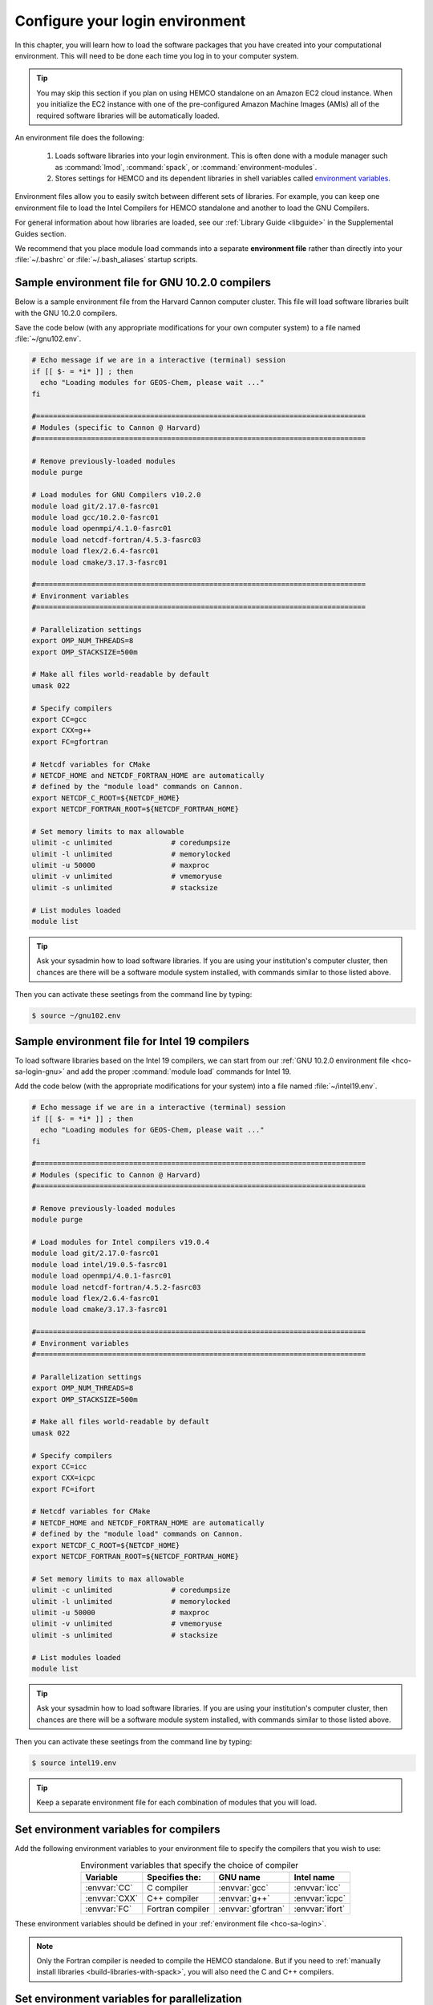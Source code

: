 .. _hco-sa-login:

################################
Configure your login environment
################################

In this chapter, you will learn how to load the software packages that
you have created into your computational environment.  This will need
to be done each time you log in to your computer system.

.. tip::

   You may skip this section if you plan on using HEMCO standalone on
   an Amazon EC2 cloud instance.  When you initialize the EC2 instance
   with one of the pre-configured Amazon Machine Images (AMIs) all of
   the required software libraries will be automatically loaded.

An environment file does the following:

  1. Loads software libraries into your login environment.  This is
     often done with a module manager such as :command:`lmod`,
     :command:`spack`, or  :command:`environment-modules`.

  2. Stores settings for HEMCO and its dependent libraries in
     shell variables called `environment variables
     <https://www.networkworld.com/article/3215965/all-you-need-to-know-about-unix-environment-variables.html>`_.

Environment files allow you to easily switch between different sets of
libraries.  For example, you can keep one environment file to load the
Intel Compilers for HEMCO standalone and another to load
the GNU Compilers.

For general information about how libraries are loaded, see our
:ref:`Library Guide <libguide>` in the Supplemental Guides section.

We recommend that you place module load commands into a separate
**environment file**  rather than directly into your :file:`~/.bashrc`
or :file:`~/.bash_aliases` startup scripts.

.. _hco-sa-login-gnu:

================================================
Sample environment file for GNU 10.2.0 compilers
================================================

Below is a sample environment file from the Harvard Cannon computer
cluster.  This file will load software libraries built with the GNU
10.2.0 compilers.

Save the code below (with any appropriate modifications for your own
computer system) to a file named :file:`~/gnu102.env`.

.. code-block:: bash

   # Echo message if we are in a interactive (terminal) session
   if [[ $- = *i* ]] ; then
     echo "Loading modules for GEOS-Chem, please wait ..."
   fi

   #==============================================================================
   # Modules (specific to Cannon @ Harvard)
   #==============================================================================

   # Remove previously-loaded modules
   module purge

   # Load modules for GNU Compilers v10.2.0
   module load git/2.17.0-fasrc01
   module load gcc/10.2.0-fasrc01
   module load openmpi/4.1.0-fasrc01
   module load netcdf-fortran/4.5.3-fasrc03
   module load flex/2.6.4-fasrc01
   module load cmake/3.17.3-fasrc01

   #==============================================================================
   # Environment variables
   #==============================================================================

   # Parallelization settings
   export OMP_NUM_THREADS=8
   export OMP_STACKSIZE=500m

   # Make all files world-readable by default
   umask 022

   # Specify compilers
   export CC=gcc
   export CXX=g++
   export FC=gfortran

   # Netcdf variables for CMake
   # NETCDF_HOME and NETCDF_FORTRAN_HOME are automatically
   # defined by the "module load" commands on Cannon.
   export NETCDF_C_ROOT=${NETCDF_HOME}
   export NETCDF_FORTRAN_ROOT=${NETCDF_FORTRAN_HOME}

   # Set memory limits to max allowable
   ulimit -c unlimited              # coredumpsize
   ulimit -l unlimited              # memorylocked
   ulimit -u 50000                  # maxproc
   ulimit -v unlimited              # vmemoryuse
   ulimit -s unlimited              # stacksize

   # List modules loaded
   module list

.. tip::

   Ask your sysadmin how to load software libraries.  If you are using
   your institution's computer cluster, then chances are there will
   be a software module system installed, with commands similar to
   those listed above.

Then you can activate these seetings from the command line by typing:

.. code-block:: console

   $ source ~/gnu102.env

.. _hco-sa-login-intel:

==============================================
Sample environment file for Intel 19 compilers
==============================================

To load software libraries based on the Intel 19 compilers, we can
start from our :ref:`GNU 10.2.0 environment file <hco-sa-login-gnu>`
and add the proper :command:`module load` commands for Intel 19.

Add the code below (with the appropriate modifications for your
system) into a file named :file:`~/intel19.env`.

.. code-block:: bash

   # Echo message if we are in a interactive (terminal) session
   if [[ $- = *i* ]] ; then
     echo "Loading modules for GEOS-Chem, please wait ..."
   fi

   #==============================================================================
   # Modules (specific to Cannon @ Harvard)
   #==============================================================================

   # Remove previously-loaded modules
   module purge

   # Load modules for Intel compilers v19.0.4
   module load git/2.17.0-fasrc01
   module load intel/19.0.5-fasrc01
   module load openmpi/4.0.1-fasrc01
   module load netcdf-fortran/4.5.2-fasrc03
   module load flex/2.6.4-fasrc01
   module load cmake/3.17.3-fasrc01

   #==============================================================================
   # Environment variables
   #==============================================================================

   # Parallelization settings
   export OMP_NUM_THREADS=8
   export OMP_STACKSIZE=500m

   # Make all files world-readable by default
   umask 022

   # Specify compilers
   export CC=icc
   export CXX=icpc
   export FC=ifort

   # Netcdf variables for CMake
   # NETCDF_HOME and NETCDF_FORTRAN_HOME are automatically
   # defined by the "module load" commands on Cannon.
   export NETCDF_C_ROOT=${NETCDF_HOME}
   export NETCDF_FORTRAN_ROOT=${NETCDF_FORTRAN_HOME}

   # Set memory limits to max allowable
   ulimit -c unlimited              # coredumpsize
   ulimit -l unlimited              # memorylocked
   ulimit -u 50000                  # maxproc
   ulimit -v unlimited              # vmemoryuse
   ulimit -s unlimited              # stacksize

   # List modules loaded
   module list

.. tip::

   Ask your sysadmin how to load software libraries.  If you
   are using your institution's computer cluster, then chances
   are there will be a software module system installed, with
   commands similar to those listed above.

Then you can activate these seetings from the command line by typing:

.. code-block:: console

   $ source intel19.env

.. tip::

   Keep a separate environment file for each combination of
   modules that you will load.

.. _hco-sa-envvar-compilers:

=======================================
Set environment variables for compilers
=======================================

Add the following environment variables to your environment file to
specify the compilers that you wish to use:

.. table:: Environment variables that specify the choice of compiler
   :align: center

   +---------------+------------------+--------------------+-----------------+
   | Variable      | Specifies the:   | GNU name           | Intel name      |
   +===============+==================+====================+=================+
   | :envvar:`CC`  | C compiler       | :envvar:`gcc`      | :envvar:`icc`   |
   +---------------+------------------+--------------------+-----------------+
   | :envvar:`CXX` | C++ compiler     | :envvar:`g++`      | :envvar:`icpc`  |
   +---------------+------------------+--------------------+-----------------+
   | :envvar:`FC`  | Fortran compiler | :envvar:`gfortran` | :envvar:`ifort` |
   +---------------+------------------+--------------------+-----------------+

These environment variables should be defined in your
:ref:`environment file <hco-sa-login>`.

.. note::

   Only the Fortran compiler is needed to compile the HEMCO
   standalone.  But if you need to :ref:`manually install libraries
   <build-libraries-with-spack>`, you will also need the C and C++
   compilers.

.. _hco-sa-envvar-parallel:

=============================================
Set environment variables for parallelization
=============================================

The HEMCO standalone` uses `OpenMP parallelization
<Parallelizing_GEOS-Chem>`_, which is an implementation of
shared-memory (aka serial) parallelization.

.. important::

   OpenMP-parallelized programs cannot execute on more than 1
   computational node.  Most modern computational nodes typically
   contain  between 16 and 64 cores. Therefore, HEMCO standalone
   simulations will not be able to take advantage of more cores than
   these.

Add the following environment variables to your environment file to
control the OpenMP parallelization settings:

.. option:: OMP_NUM_THREADS

   The :envvar:`OMP_NUM_THREADS` environment variable sets the number of
   computational cores (aka threads) to use.

   For example, the command below will tell HEMCO standalone to use 8
   cores within parallel sections of code:

   .. code:: console

      $ export OMP_NUM_THREADS=8

.. option:: OMP_STACKSIZE

   In order to use HEMCO standalone with `OpenMP 
   parallelization <Parallelizing_GEOS-Chem>`_, you must request the
   maximum amount of stack memory in your login environment. (The
   stack memory is where local automatic variables and temporary
   :envvar:`!$OMP PRIVATE` variables will be created.) Add the
   following lines to your system startup file and to your GEOS-Chem
   run scripts:

   .. code-block:: bash

      ulimit -s unlimited
      export OMP_STACKSIZE=500m

   The :command:`ulimit -s unlimited` will tell the bash shell to use the
   maximum amount of stack memory that is available.

   The environment variable :envvar:`OMP_STACKSIZE` must also be set to a very
   large number. In this example, we are nominally requesting 500 MB of
   memory. But in practice, this will tell the GNU Fortran compiler to use
   the maximum amount of stack memory available on your system. The value
   **500m** is a good round number that is larger than the amount of stack
   memory on most computer clusters, but you can increase this if you wish.

.. _errors_caused_by_incorrect_settings:

=======================================
Fix errors caused by incorrect settings
=======================================

Be on the lookout for these errors:

  #. If :option:`OMP_NUM_THREADS` is set to 1, then your
     HEMCO standalone simulation will execute using only
     one computational core.  This will make your simulation take much
     longer than is necessary.

  #. If :option:`OMP_STACKSIZE` environment variable is not included
     in your environment file (or if it is set to a very low value),
     you might encounter a **segmentation fault**.  In this case,
     the HEMCO standalone "thinks" that it does not have
     enough memory to perform the simulation, even though sufficient
     memory may be present.

